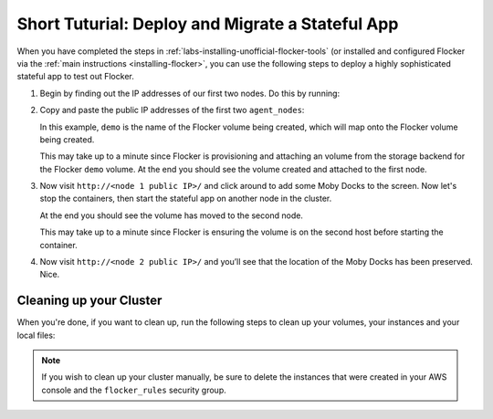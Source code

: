 .. _short-tutorial:

=================================================
Short Tuturial: Deploy and Migrate a Stateful App
=================================================

When you have completed the steps in :ref:`labs-installing-unofficial-flocker-tools` (or installed and configured Flocker via the :ref:`main instructions <installing-flocker>`, you can use the following steps to deploy a highly sophisticated stateful app to test out Flocker.

#. Begin by finding out the IP addresses of our first two nodes.
   Do this by running:

   .. prompt:: bash $

      cat cluster.yml

#. Copy and paste the public IP addresses of the first two ``agent_nodes``:

   In this example, ``demo`` is the name of the Flocker volume being created, which will map onto the Flocker volume being created.

   .. prompt:: bash $

      NODE1="<node 1 public IP>"
      NODE2="<node 2 public IP>"
      KEY="<path on your machine to your .pem file>"
      chmod 0600 $KEY
      ssh -i $KEY root@$NODE1 docker run -d -v demo:/data --volume-driver=flocker --name=redis redis:latest
      ssh -i $KEY root@$NODE1 docker run -d -e USE_REDIS_HOST=redis --link redis:redis -p 80:80 --name=app binocarlos/moby-counter:latest
      uft-flocker-volumes list

   This may take up to a minute since Flocker is provisioning and attaching an volume from the storage backend for the Flocker ``demo`` volume.
   At the end you should see the volume created and attached to the first node.

#. Now visit ``http://<node 1 public IP>/`` and click around to add some Moby Docks to the screen.
   Now let's stop the containers, then start the stateful app on another node in the cluster.

   .. prompt:: bash $

      ssh -i $KEY root@$NODE1 docker rm -f app
      ssh -i $KEY root@$NODE1 docker rm -f redis
      ssh -i $KEY root@$NODE2 docker run -d -v demo:/data --volume-driver=flocker --name=redis redis:latest
      ssh -i $KEY root@$NODE2 docker run -d -e USE_REDIS_HOST=redis --link redis:redis -p 80:80 --name=app binocarlos/moby-counter:latest
      uft-flocker-volumes list

   At the end you should see the volume has moved to the second node.

   This may take up to a minute since Flocker is ensuring the volume is on the second host before starting the container.

#. Now visit ``http://<node 2 public IP>/`` and you’ll see that the location of the Moby Docks has been preserved.
   Nice.

Cleaning up your Cluster
========================

When you're done, if you want to clean up, run the following steps to clean up your volumes, your instances and your local files:

.. prompt:: bash $

    ssh -i $KEY root@$NODE2 docker rm -f app
    ssh -i $KEY root@$NODE2 docker rm -f redis
    uft-flocker-volumes list
    # Note the dataset id of the volume, then destroy it
    uft-flocker-volumes destroy --dataset=$DATASET_ID
    # Wait for the dataset to disappear from the list
    uft-flocker-volumes list
    # Once it's gone, go ahead and delete the nodes
    uft-flocker-destroy-nodes
    cd ~/clusters
    rm -rf test

.. note::

    If you wish to clean up your cluster manually, be sure to delete the instances that were created in your AWS console and the ``flocker_rules`` security group.
